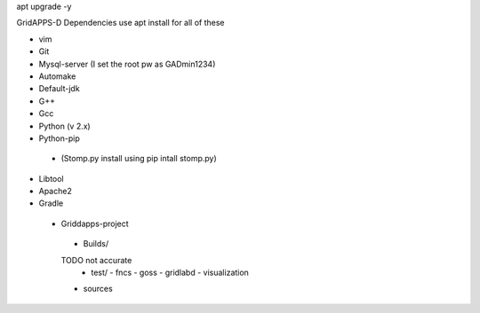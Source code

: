 apt upgrade -y

GridAPPS-D Dependencies   use apt install for all of these 

-	vim
-	Git
-	Mysql-server    (I set the root pw as GADmin1234)
-	Automake
-	Default-jdk
-	G++
-	Gcc
-	Python  (v 2.x)
-	Python-pip
  - (Stomp.py    install using   pip intall stomp.py)
-	Libtool
-	Apache2
-	Gradle
 
 
 
 
 -	Griddapps-project
    -	Builds/
    TODO not accurate
      -	test/
        -	fncs
        -	goss
        -	gridlabd
        -	visualization
    -	sources

 

